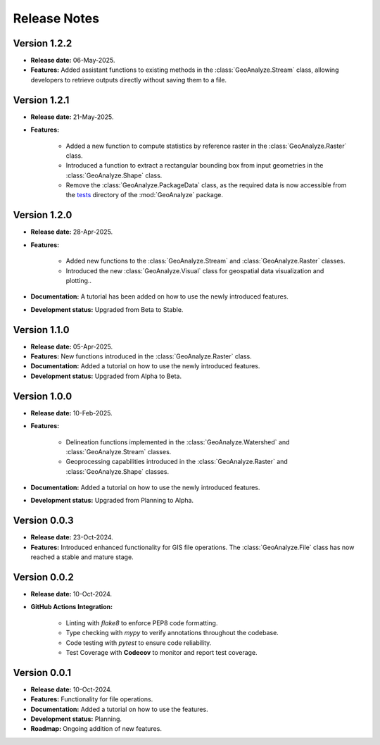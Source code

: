 ===============
Release Notes
===============


Version 1.2.2
---------------

* **Release date:** 06-May-2025.

* **Features:** Added assistant functions to existing methods in the :class:`GeoAnalyze.Stream` class, allowing developers to retrieve outputs directly without saving them to a file.


Version 1.2.1
---------------

* **Release date:** 21-May-2025.

* **Features:**

    * Added a new function to compute statistics by reference raster in the :class:`GeoAnalyze.Raster` class.
    * Introduced a function to extract a rectangular bounding box from input geometries in the :class:`GeoAnalyze.Shape` class.
    * Remove the :class:`GeoAnalyze.PackageData` class, as the required data is now accessible
      from the `tests  <https://github.com/debpal/GeoAnalyze/tree/main/tests>`_ directory of the :mod:`GeoAnalyze` package.


Version 1.2.0
---------------

* **Release date:** 28-Apr-2025.

* **Features:**

    * Added new functions to the :class:`GeoAnalyze.Stream` and :class:`GeoAnalyze.Raster` classes.
    * Introduced the new :class:`GeoAnalyze.Visual` class for geospatial data visualization and plotting..

* **Documentation:** A tutorial has been added on how to use the newly introduced features.

* **Development status:** Upgraded from Beta to Stable.


Version 1.1.0
---------------

* **Release date:** 05-Apr-2025.

* **Features:** New functions introduced in the :class:`GeoAnalyze.Raster` class.

* **Documentation:** Added a tutorial on how to use the newly introduced features.

* **Development status:** Upgraded from Alpha to Beta.


Version 1.0.0
---------------

* **Release date:** 10-Feb-2025.

* **Features:**

    * Delineation functions implemented in the :class:`GeoAnalyze.Watershed` and :class:`GeoAnalyze.Stream` classes.
    * Geoprocessing capabilities introduced in the :class:`GeoAnalyze.Raster` and :class:`GeoAnalyze.Shape` classes.

* **Documentation:** Added a tutorial on how to use the newly introduced features.

* **Development status:** Upgraded from Planning to Alpha.


Version 0.0.3
---------------

* **Release date:** 23-Oct-2024.

* **Features:** Introduced enhanced functionality for GIS file operations. The :class:`GeoAnalyze.File` class has now reached a stable and mature stage.


Version 0.0.2
---------------

* **Release date:** 10-Oct-2024.

* **GitHub Actions Integration:**

    * Linting with `flake8` to enforce PEP8 code formatting.
    * Type checking with `mypy` to verify annotations throughout the codebase.
    * Code testing with `pytest` to ensure code reliability.
    * Test Coverage with **Codecov** to monitor and report test coverage.


Version 0.0.1
---------------

* **Release date:** 10-Oct-2024.

* **Features:** Functionality for file operations.

* **Documentation:** Added a tutorial on how to use the features.

* **Development status:** Planning.

* **Roadmap:** Ongoing addition of new features.